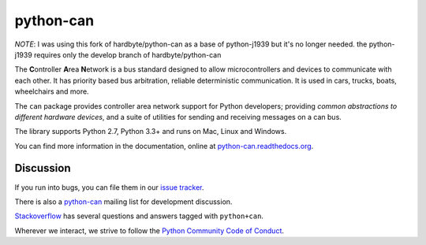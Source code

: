 python-can
==========


*NOTE*: I was using this fork of hardbyte/python-can as a base of python-j1939 but it's no longer needed.  
the python-j1939 requires only the develop branch of hardbyte/python-can


The **C**\ ontroller **A**\ rea **N**\ etwork is a bus standard designed
to allow microcontrollers and devices to communicate with each other. It
has priority based bus arbitration, reliable deterministic
communication. It is used in cars, trucks, boats, wheelchairs and more.

The ``can`` package provides controller area network support for
Python developers; providing `common abstractions to
different hardware devices`, and a suite of utilities for sending and receiving
messages on a can bus.

The library supports Python 2.7, Python 3.3+ and runs on Mac, Linux and Windows.

You can find more information in the documentation, online at
`python-can.readthedocs.org <https://python-can.readthedocs.org/en/stable/>`__.


Discussion
----------

If you run into bugs, you can file them in our
`issue tracker <https://github.com/hardbyte/python-can/issues>`__.

There is also a `python-can <https://groups.google.com/forum/#!forum/python-can>`__
mailing list for development discussion.

`Stackoverflow <https://stackoverflow.com/questions/tagged/can+python>`__ has several
questions and answers tagged with ``python+can``.

Wherever we interact, we strive to follow the
`Python Community Code of Conduct <https://www.python.org/psf/codeofconduct/>`__.
